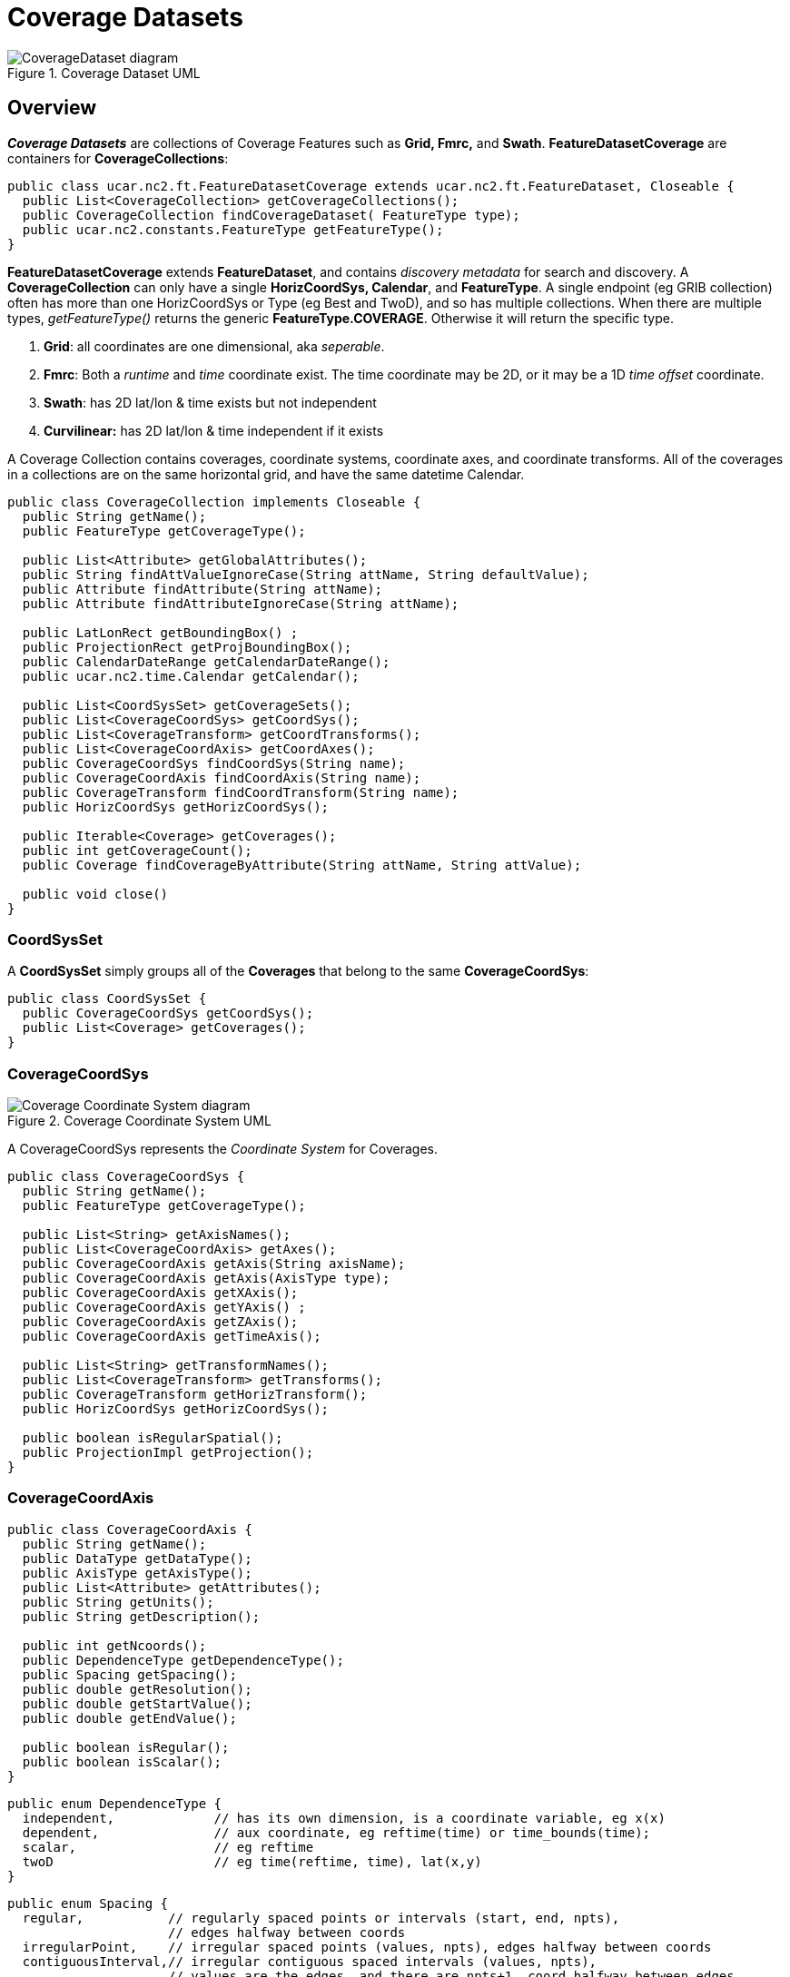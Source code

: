 = Coverage Datasets
:linkcss:
:stylesheet: ../../cdm.css

[[img-CoverageDataset]]
.Coverage Dataset UML
image::CoverageDataset.svg[CoverageDataset diagram]

== Overview

*_Coverage Datasets_* are collections of Coverage Features such as *Grid, Fmrc,* and *Swath*.
*FeatureDatasetCoverage* are containers for *CoverageCollections*:

[source,java]
----
public class ucar.nc2.ft.FeatureDatasetCoverage extends ucar.nc2.ft.FeatureDataset, Closeable {
  public List<CoverageCollection> getCoverageCollections();
  public CoverageCollection findCoverageDataset( FeatureType type);
  public ucar.nc2.constants.FeatureType getFeatureType();
}
----

*FeatureDatasetCoverage* extends *FeatureDataset*, and contains _discovery metadata_ for search and discovery.
A *CoverageCollection* can only have a single *HorizCoordSys, Calendar*, and *FeatureType*.
A single endpoint (eg GRIB collection) often has more than one HorizCoordSys or Type (eg Best and TwoD), and so has multiple collections.
When there are multiple types, _getFeatureType()_ returns the generic *FeatureType.COVERAGE*. Otherwise it will return the specific type.

. *Grid*: all coordinates are one dimensional, aka _seperable_.
. *Fmrc*: Both a _runtime_ and _time_ coordinate exist. The time coordinate may be 2D, or it may be a 1D _time offset_ coordinate.
. *Swath*: has 2D lat/lon & time exists but not independent
. *Curvilinear:* has 2D lat/lon & time independent if it exists

A Coverage Collection contains coverages, coordinate systems, coordinate axes, and coordinate transforms.
All of the coverages in a collections are on the same horizontal grid, and have the same datetime Calendar.

[source,java]
----
public class CoverageCollection implements Closeable {
  public String getName();
  public FeatureType getCoverageType();

  public List<Attribute> getGlobalAttributes();
  public String findAttValueIgnoreCase(String attName, String defaultValue);
  public Attribute findAttribute(String attName);
  public Attribute findAttributeIgnoreCase(String attName);

  public LatLonRect getBoundingBox() ;
  public ProjectionRect getProjBoundingBox();
  public CalendarDateRange getCalendarDateRange();
  public ucar.nc2.time.Calendar getCalendar();

  public List<CoordSysSet> getCoverageSets();
  public List<CoverageCoordSys> getCoordSys();
  public List<CoverageTransform> getCoordTransforms();
  public List<CoverageCoordAxis> getCoordAxes();
  public CoverageCoordSys findCoordSys(String name);
  public CoverageCoordAxis findCoordAxis(String name);
  public CoverageTransform findCoordTransform(String name);
  public HorizCoordSys getHorizCoordSys();

  public Iterable<Coverage> getCoverages();
  public int getCoverageCount();
  public Coverage findCoverageByAttribute(String attName, String attValue);

  public void close()
}
----

=== CoordSysSet

A *CoordSysSet* simply groups all of the *Coverages* that belong to the same *CoverageCoordSys*:

[source,java]
----
public class CoordSysSet {
  public CoverageCoordSys getCoordSys();
  public List<Coverage> getCoverages();
}
----

=== CoverageCoordSys

[[img-CoverageCoordSys]]
.Coverage Coordinate System UML
image::CoverageCoordSys.svg[Coverage Coordinate System diagram]

A CoverageCoordSys represents the _Coordinate System_ for Coverages.

[source,java]
----
public class CoverageCoordSys {
  public String getName();
  public FeatureType getCoverageType();

  public List<String> getAxisNames();
  public List<CoverageCoordAxis> getAxes();
  public CoverageCoordAxis getAxis(String axisName);
  public CoverageCoordAxis getAxis(AxisType type);
  public CoverageCoordAxis getXAxis();
  public CoverageCoordAxis getYAxis() ;
  public CoverageCoordAxis getZAxis();
  public CoverageCoordAxis getTimeAxis();

  public List<String> getTransformNames();
  public List<CoverageTransform> getTransforms();
  public CoverageTransform getHorizTransform();
  public HorizCoordSys getHorizCoordSys();

  public boolean isRegularSpatial();
  public ProjectionImpl getProjection();
}
----

=== CoverageCoordAxis

[source,java]
----
public class CoverageCoordAxis {
  public String getName();
  public DataType getDataType();
  public AxisType getAxisType();
  public List<Attribute> getAttributes();
  public String getUnits();
  public String getDescription();

  public int getNcoords();
  public DependenceType getDependenceType();
  public Spacing getSpacing();
  public double getResolution();
  public double getStartValue();
  public double getEndValue();

  public boolean isRegular();
  public boolean isScalar();
}
----

[source,java]
----
public enum DependenceType {
  independent,             // has its own dimension, is a coordinate variable, eg x(x)
  dependent,               // aux coordinate, eg reftime(time) or time_bounds(time);
  scalar,                  // eg reftime
  twoD                     // eg time(reftime, time), lat(x,y)
}
----

[source,java]
----
public enum Spacing {
  regular,           // regularly spaced points or intervals (start, end, npts),
                     // edges halfway between coords
  irregularPoint,    // irregular spaced points (values, npts), edges halfway between coords
  contiguousInterval,// irregular contiguous spaced intervals (values, npts),
                     // values are the edges, and there are npts+1, coord halfway between edges
  discontiguousInterval // irregular discontiguous spaced intervals (values, npts),
                     // values are the edges, and there are 2*npts: low0, high0, low1, high1..
}
----

=== CoverageTransform

A *CoverageTransform* contains parameters for horizontal or vertical transforms.

[source,java]
----
public class CoverageTransform  {
  public String getName();
  public boolean isHoriz();
  public ProjectionImpl getProjection();

  public java.util.List<Attribute> getAttributes();
  public Attribute findAttribute(String name);
  public Attribute findAttributeIgnoreCase(String name);
  public String findAttValueIgnoreCase(String attName, String defaultValue);
}
----

== Classification

* must have lat/lon or have x,y and projection
* x and y both have rank <= 2
* x and y both have size > 1; eliminates some miscoded point data
* x and y have at least 2 dimensions between them (eliminates point data)
* A runtime axis must be scalar or one-dimensional
* Time may be 0, 1 or 2 dimensional
* If time is 2D and runtime exists, first time dimension must agree with runtime
* other coordinates, dependent or independent (ie has another dimension) are ok.

 
'''''

image:../../nc.gif[image] This document was last updated October 2015
